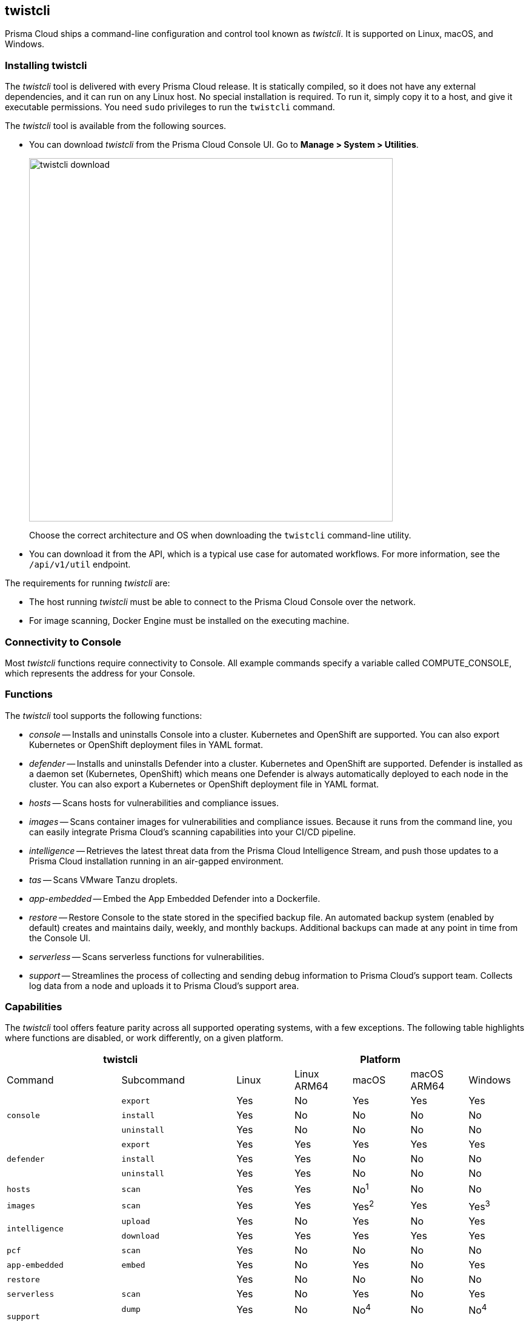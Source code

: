 == twistcli

Prisma Cloud ships a command-line configuration and control tool known as _twistcli_.
It is supported on Linux, macOS, and Windows.

ifdef::compute_edition[]

When users from a tenant xref:../deployment_patterns/projects.adoc[project] run _twistcli_, they must set the _--project_ option to specify the proper context for the command.

endif::compute_edition[]


=== Installing twistcli

The _twistcli_ tool is delivered with every Prisma Cloud release.
It is statically compiled, so it does not have any external dependencies, and it can run on any Linux host.
No special installation is required.
To run it, simply copy it to a host, and give it executable permissions.
You need `sudo` privileges to run the `twistcli` command.

The _twistcli_ tool is available from the following sources.

ifdef::compute_edition[]
* You find it in the release tarball.
endif::compute_edition[]
* You can download _twistcli_ from the Prisma Cloud Console UI.
Go to *Manage > System > Utilities*.
+
image::twistcli-download.png[width=600]
+
Choose the correct architecture and OS when downloading the `twistcli` command-line utility.

* You can download it from the API, which is a typical use case for automated workflows.
For more information, see the `/api/v1/util` endpoint.

The requirements for running _twistcli_ are:

* The host running _twistcli_ must be able to connect to the Prisma Cloud Console over the network.
* For image scanning, Docker Engine must be installed on the executing machine.


=== Connectivity to Console

Most _twistcli_ functions require connectivity to Console.
All example commands specify a variable called COMPUTE_CONSOLE, which represents the address for your Console.

ifdef::compute_edition[]
The address for your Console depends on how you installed it.

For Onebox installs, where you install Console on a stand-alone host, the value for COMPUTE_CONSOLE is the IP address or DNS name of the host.
HTTPS access to Console is servered on port 8083, so the full address would be:

\https://<IPADDR>:8083

For the default Kubernetes installation procedure, the Console service is exposed by a LoadBalancer, and so the address for COMPUTE_CONSOLE is

\https://<LOAD_BALANCER>:8083
endif::compute_edition[]

ifdef::prisma_cloud[]
To get the address for your Console, go to *Compute > Manage > System > Utilities*, and copy the string under *Path to Console*.
endif::prisma_cloud[]


=== Functions

The _twistcli_ tool supports the following functions:

* _console_ --
Installs and uninstalls Console into a cluster.
Kubernetes and OpenShift are supported.
You can also export Kubernetes or OpenShift deployment files in YAML format.

* _defender_ --
Installs and uninstalls Defender into a cluster.
Kubernetes and OpenShift are supported.
Defender is installed as a daemon set (Kubernetes, OpenShift) which means one Defender is always automatically deployed to each node in the cluster.
You can also export a Kubernetes or OpenShift deployment file in YAML format.

* _hosts_ --
Scans hosts for vulnerabilities and compliance issues.
+
// twistcli hosts scan support for Windows:
// https://github.com/twistlock/twistlock/issues/14992

* _images_ --
Scans container images for vulnerabilities and compliance issues.
Because it runs from the command line, you can easily integrate Prisma Cloud’s scanning capabilities into your CI/CD pipeline.

* _intelligence_ --
Retrieves the latest threat data from the Prisma Cloud Intelligence Stream, and push those updates to a Prisma Cloud installation running in an air-gapped environment.

* _tas_ --
Scans VMware Tanzu droplets.

* _app-embedded_ --
Embed the App Embedded Defender into a Dockerfile.

* _restore_ --
Restore Console to the state stored in the specified backup file.
An automated backup system (enabled by default) creates and maintains daily, weekly, and monthly backups.
Additional backups can made at any point in time from the Console UI.

* _serverless_ --
Scans serverless functions for vulnerabilities.

* _support_ --
Streamlines the process of collecting and sending debug information to Prisma Cloud's support team.
Collects log data from a node and uploads it to Prisma Cloud's support area.


=== Capabilities

The _twistcli_ tool offers feature parity across all supported operating systems, with a few exceptions.
The following table highlights where functions are disabled, or work differently, on a given platform.

[cols=".^2,2,1,1,1,1,1", frame="topbot"]
|====
2+^| twistcli 5+^| Platform

|Command
|Subcommand
|Linux
|Linux ARM64
|macOS
|macOS ARM64
|Windows

.3+|`console` {set:cellbgcolor:#fff}
|`export`
|Yes
|No
|Yes
|Yes
|Yes

|`install`
|Yes
|No
|No
|No
|No

|`uninstall` {set:cellbgcolor:#fff}
|Yes
|No
|No
|No
|No

.3+|`defender` {set:cellbgcolor:#fff}
|`export`
|Yes
|Yes
|Yes
|Yes
|Yes

|`install`
|Yes
|Yes
|No
|No
|No

|`uninstall` {set:cellbgcolor:#fff}
|Yes
|Yes
|No
|No
|No

|`hosts` {set:cellbgcolor:#fff}
|`scan`
|Yes
|Yes
|No^1^
|No
|No

|`images` {set:cellbgcolor:#fff}
|`scan`
|Yes
|Yes
|Yes^2^
|Yes
|Yes^3^

.2+|`intelligence`
|`upload`
|Yes
|No
|Yes
|No
|Yes

|`download`
|Yes
|Yes
|Yes
|Yes
|Yes

|`pcf`
|`scan`
|Yes
|No
|No
|No
|No

|`app-embedded` {set:cellbgcolor:#fff}
|`embed`
|Yes
|No
|Yes
|No
|Yes

|`restore` {set:cellbgcolor:#fff}
|
|Yes
|No
|No
|No
|No

|`serverless` {set:cellbgcolor:#fff}
|`scan`
|Yes
|No
|Yes
|No
|Yes

.2+|`support`
|`dump`
|Yes
|No
|No^4^
|No
|No^4^

|`upload` {set:cellbgcolor:#fff}
|Yes
|Yes
|Yes
|Yes
|Yes

|`tas`
|`scan`
|Yes
|Yes
|Yes
|Yes
|Yes

|`waas`
|`openapi-scan`
|Yes
|Yes
|Yes
|Yes
|Yes

|====

^1^
Prisma Cloud doesn't support deployment to macOS hosts, so there is no support for scanning macOS hosts.

^2^
Scans Linux images on macOS hosts.
Docker for Mac must be installed.

^3^
Twistcli can scan Windows images on Windows Server 2016 and Windows Server 2019 hosts.
To scan Linux images on Windows, install https://docs.docker.com/machine/overview/[Docker Machine on Windows] with the Microsoft Hyper-V driver.
Twistcli does not support scanning Linux images on Windows hosts with https://docs.docker.com/docker-for-windows/[Docker for Windows].

^4^
The _support dump_ function collects Console's logs when Console malfunctions.
Copy _twistcli_ to host where Console runs, then execute _twistcli support dump_.
Defender logs can be retrieved directly from the Console UI under *Manage > Defenders > Manage*.

ifdef::prisma_cloud[]
^5^
IaC scanning is only available with *Prisma Cloud Enterprise Edition*.
endif::prisma_cloud[]

For a comprehensive list of supported options for each subcommand, run:

  $ twistcli <COMMAND> --help


=== Install support

Support for installing Console and Defender via _twistcli_ is supported on several cluster types.
The following table highlights the available support:


[cols=".^2,2,1,1,1,1,1", frame="topbot"]
|====
2+^| twistcli {set:cellbgcolor:#f5f5f5} 5+^| Platform

.^h|Command
.^h|Subcommand
.^h|Stand-alone^1^
.^h|Kubernetes
.^h|OpenShift
.^h|Amazon ECS
.^h|Windows

.3+|`console` {set:cellbgcolor:#fff}
|`export`
|No
|Yes {set:cellbgcolor:#D0FAEE}
|Yes
|No
|No

|`install`
|No
|Yes {set:cellbgcolor:#D0FAEE}
|Yes
|No {set:cellbgcolor:#fff}
|No

|`uninstall`
|No
|Yes {set:cellbgcolor:#D0FAEE}
|Yes
|No {set:cellbgcolor:#fff}
|No

.3+|`defender`
|`export`
|No
|Yes {set:cellbgcolor:#D0FAEE}
|Yes
|No {set:cellbgcolor:#fff}
|No

|`install`
|Yes {set:cellbgcolor:#D0FAEE}
|Yes
|Yes
|No {set:cellbgcolor:#fff}
|No

|`uninstall`
|No
|Yes {set:cellbgcolor:#D0FAEE}
|Yes
|No {set:cellbgcolor:#fff}
|No

|====

^1^
Stand-alone refers to installing an instance of Console or Defender onto a single host that isn't part of a cluster.
For stand-alone installations of Console, use the _twistlock.sh_ script to install Onebox.

The _twistcli console install_ command for Kubernetes and OpenShift combines two steps into a single command to simplify how Console is deployed.
This command internally generates a YAML configuration file and then creates Console's resources with _kubectl create_ in a single shot.
This command is only supported on Linux.
Use it when you don't need a copy of the YAML configuration file.
Otherwise, use _twistcli console export_.
